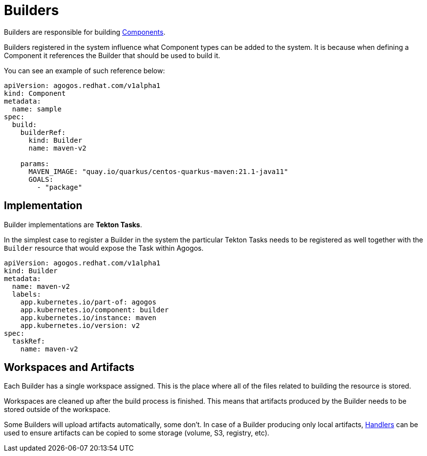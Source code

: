 = Builders

Builders are responsible for building
xref:components.adoc[Components].

Builders registered in the system influence what Component types
can be added to the system. It is because when defining a Component
it references the Builder that should be used to build it.

You can see an example of such reference below:

[source,yaml]
----
apiVersion: agogos.redhat.com/v1alpha1
kind: Component
metadata:
  name: sample
spec:
  build:
    builderRef:
      kind: Builder
      name: maven-v2

    params:
      MAVEN_IMAGE: "quay.io/quarkus/centos-quarkus-maven:21.1-java11"
      GOALS:
        - "package"
----

== Implementation

Builder implementations are **Tekton Tasks**.

In the simplest case to register a Builder in the system the particular
Tekton Tasks needs to be registered as well together with the `Builder`
resource that would expose the Task within Agogos.

[source,yaml]
----
apiVersion: agogos.redhat.com/v1alpha1
kind: Builder
metadata:
  name: maven-v2
  labels:
    app.kubernetes.io/part-of: agogos
    app.kubernetes.io/component: builder
    app.kubernetes.io/instance: maven
    app.kubernetes.io/version: v2
spec:
  taskRef:
    name: maven-v2
----

== Workspaces and Artifacts

Each Builder has a single workspace assigned. This is the place
where all of the files related to building the resource is stored.

Workspaces are cleaned up after the build process is finished.
This means that artifacts produced by the Builder needs to be stored
outside of the workspace.

Some Builders will upload artifacts automatically, some don't.
In case of a Builder producing only local artifacts,
xref:handlers.adoc[Handlers]
can be used to ensure artifacts can be copied to some storage (volume, S3, registry, etc).
